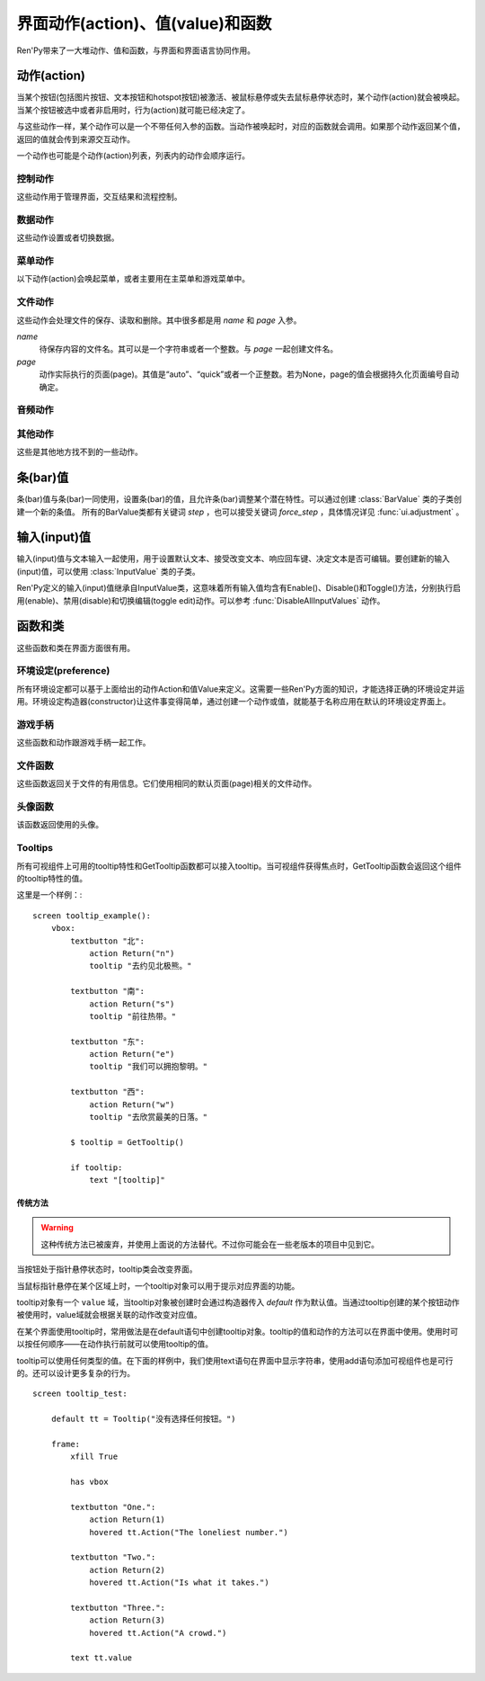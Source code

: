 .. _screen-actions:

=====================================
界面动作(action)、值(value)和函数
=====================================

Ren'Py带来了一大堆动作、值和函数，与界面和界面语言协同作用。

.. _screen-action:

动作(action)
=============

当某个按钮(包括图片按钮、文本按钮和hotspot按钮)被激活、被鼠标悬停或失去鼠标悬停状态时，某个动作(action)就会被唤起。当某个按钮被选中或者非启用时，行为(action)就可能已经决定了。

与这些动作一样，某个动作可以是一个不带任何入参的函数。当动作被唤起时，对应的函数就会调用。如果那个动作返回某个值，返回的值就会传到来源交互动作。

一个动作也可能是个动作(action)列表，列表内的动作会顺序运行。

.. _control-actions:

控制动作
---------------

这些动作用于管理界面，交互结果和流程控制。

.. function:: Call(label, *args, **kwargs)

  结束当前语句，并调用某个脚本标签(label)。入参和关键词参数会传给 :func:`renpy.call()` 。

.. function:: Hide(screen, transition=None)

  如果名为 *screen* 的界面已经显示，则隐藏这个界面。

  `transition`
    如果非None，隐藏界面时使用转场(transition)。

.. function:: Jump(label)

  触发主控流程转到脚本标签 *label* 处。

.. function:: NullAction(*args, **kwargs)

  不做任何事。

  可以用作某个按钮的“鼠标悬停/鼠标离开”事件响应，不执行任何动作。

.. function:: Return(value=None)

  使用提供的值返回给当前的互动行为，提供的值不可以为None。常用于菜单和imagemap，用来选择交互行为的返回值。如果使用的是 ``call screen`` 语句调用界面，返回值就会放置在 *_return* 变量中。

  如果出现在某个菜单中，值会返回给来源菜单。(这种情况下就需要返回None。)

.. function:: Show(screen, transition=None, *args, **kwargs)

  触发另一个界面的显示。 *screen* 是给定待显示的界面名。入参会传给正在显示的界面。

  如果 *transition* 非空，则会用作新界面显示时的转场效果。

.. function:: ShowTransient(screen, transition=None, *args, **kwargs)

  显示一个临时界面。临时界面会在当前交互完成后隐藏。入参会传给当前显示的界面。

  如果 *transition* 非空，则会用作新界面显示时的转场效果。

.. function:: ToggleScreen(screen, transition=None, *args, **kwargs)

  切换界面的可视性。如果某个界面当前没有显示，则会使用提供的入参显示那个界面。相反，则隐藏那个界面。

  如果 *transition* 非空，则会用作新界面显示时的转场效果。

.. _data-acitons:

数据动作
------------

这些动作设置或者切换数据。

.. function:: AddToSet(set, value)

  将 *value* 添加到 *set* 中。

  `set`
    待添加元素的集合。其可以是一个Python的集合或者列表数据列表。如果是列表的话，新增的值会追加到列表结尾。

  `value`
    待添加或追加的值。

.. function:: RemoveFromSet(set, value)

  将 *value* 从 *set* 中移除。

  `set`
    待移除元素的集合，可以是一个集(set)或者列表(list)型数据。

  `value`
    待移除的元素。

.. function:: SetDict(dict, key, value)

  将字典型数据 *dict* 中键值 *key* 对应的值设置为 *value* 。

.. function:: SetField(object, field, value)

  将某个对象的字段(field)设置为给定的值。 *object* 是目标对象， *field* 是待设置的域的名称的字符串， *value* 是需要设置成的值。

.. function:: SetLocalVariable(name, value)

  将指定的变量 `name` 设置为当前本地上下文中的值 `value`。

  只有在某个界面(screen)被另一个场景(scene)使用的情况，才会用到该函数。其提供了一种方法，可以设置界面使用变量的值。
  在其他需要修改变量值的情况下，推荐使用 :func:`SetScreenVariable()` ，那可以缓存更多的界面数据。

  该函数能赋值的变量仅限当前上下文中创建——其他地方创建的变量不能通过该函数进行设置和传递。

.. function:: SetScreenVariable(name, value)

  将与当前界面关联的变量 *name* 值设置为 *value* 。

.. function:: SetVariable(variable, value)

  将变量 *variable* 设置为 *value* 。

.. function:: ToggleDict(dict, key, true_value=None, false_value=None)

  切换 *dict* 中键 *key* 的值。“切换”的意思是，当对应的动作执行后，原布尔值取反。

  `true_value`
    如果非None，这就是我们使用的True值。

  `false_value`
    如果非None，这就是我们使用的False值。

.. function:: ToggleField(object, field, true_value=None, false_value=None)

  切换 *object* 上 *field* 的值。“切换”的意思是，当对应的动作执行后，原字段(field)上所有布尔值取反。

  `true_value`
    如果非None，这就是我们使用的True值。

  `false_value`
    如果非None，这就是我们使用的False值。

.. function:: ToggleLocalVariable(name, true_value=None, false_value=None)

  切换当前本地上下文中 `name` 的值。

  只有在某个界面(screen)被另一个场景(scene)使用的情况，才会用到该函数。其提供了一种方法，可以设置界面使用变量的值。
  在其他需要修改变量值的情况下，推荐使用 :func:`ToggleScreenVariable()` ，那可以缓存更多的界面数据。

  该函数能赋值的变量仅限当前上下文中创建——其他地方创建的变量不能通过该函数进行设置和传递。

  `true_value`
    如果非None，这就是我们使用的True值。

  `false_value`
    如果非None，这就是我们使用的False值。


.. function:: ToggleScreenVariable(name, true_value=None, false_value=None)

  切换当前界面变量 *name* 的值。

  `true_value`
    如果非None，这就是我们使用的True值。

  `false_value`
    如果非None，这就是我们使用的False值。

.. function:: ToggleSetMembership(set, value)

  切换集 *set* 中 *value* 的成员。如果对应的值在集里不存在，会添加那个值到集合中。否则，就会移动那个值。

  带有这个动作的按钮会被标记为被选中(selected)状态，仅当那个值存在于集 *set* 中。

  `set`
    待添加或移除成员的集合。其可以是一个集(set)或列表(list)。如果是列表，就会在列表中结尾添加新元素。

  `value`
    需要添加的值。

.. function:: ToggleVariable(variable, true_value=None, false_value=None)

  切换 *variable* 。

  `true_value`
    如果非None，这就是我们使用的True值。

  `false_value`
    如果非None，这就是我们使用的False值。

.. _menu-actions:

菜单动作
------------

以下动作(action)会唤起菜单，或者主要用在主菜单和游戏菜单中。

.. function:: MainMenu(confirm=True)

  触发Ren'Py回到主菜单。

  `confirm`
    若为True，触发Ren'Py询问用户是否希望返回主菜单，而不是直接返回。

.. function:: Quit(confirm=None)

  退出游戏。

  `confirm`
    若为True，提示用户是否希望退出，而不是直接退出。若为None，仅当用户不处于主菜单时才询问。

.. function:: ShowMenu(screen=None, *args, **kwargs)

  如果不在游戏菜单中的话，就进入游戏菜单。如果已经处于游戏菜单，就显示某个界面或跳转到某个脚本标签(label)。

  *screen* 通常是某个界面的名称，使用界面机制显示。如果界面不存在，就会在 *screen* 后面加上“_screen”，并跳转到对应的脚本标签(label)处。

  - ShowMenu("load")
  - ShowMenu("save")
  - ShowMenu("preferences")

  也可以用来显示用户自定义的菜单界面。例如，创作者定义了一个名为“state”的界面，可以把“state”界面显示为游戏菜单的一部分，使用如下语句：

  - ShowMenu("stats")

  不带入参的ShowMenu语句默认进入游戏菜单。

  额外的入参和关键词参数会传给对应的界面。

.. function:: Start(label=u'start')

  让Ren'Py从菜单上下文跳转到目标名的脚本标签(label)处。主要用处是从主菜单开始新游戏。通常的用法如下：

  - Start() - 从start脚本标签(label)处开始。
  - Start("foo") - 从“foo”脚本标签(label)处开始。

.. _file-actions:

文件动作
------------

这些动作会处理文件的保存、读取和删除。其中很多都是用 `name` 和 `page` 入参。

`name`
    待保存内容的文件名。其可以是一个字符串或者一个整数。与 `page` 一起创建文件名。

`page`
    动作实际执行的页面(page)。其值是“auto”、“quick”或者一个正整数。若为None，page的值会根据持久化页面编号自动确定。

.. function:: FileAction(name, page=None, **kwargs)

  对文件“进行正确操作”。这意味着在load界面显示时进行文件读取操作，相反在save界面显示时进行文件保存操作。

  `name`
    存档或读档时，槽位的名称。如果为None，一个未被使用的槽位(基于当前时间的巨大数字)就会被使用。

  `page`
    存档或读档时使用的页面编号(page)。若为None，就使用当前页面。

  其他关键词入参会传给FileLoad或者FileSave。

.. function:: FileDelete(name, confirm=True, page=None)

  删除文件。

  `confirm`
    若为True，删除文件前提示用户确认。

.. function:: FileLoad(name, confirm=True, page=None, newest=True)

  读取文件。

  `name`
    读取的槽位名称。若为None，an unused slot the file will not be loadable。

  `confirm`
    如果为True且当前不在主菜单，在读取文件前提是用户确认。

  `page`
    文件读取的页面编号。如果为None，就是用当前页面。

  `newest`
    如果为True，按钮会被选中，前提是其为最新的文件。

  `cycle`
    忽略。

.. function:: FilePage(page)

  将文件页面设置为 *page* ，其可以是“auto”、“quick”或一个整数。

.. function:: FilePageNext(max=None, wrap=False)

  前往下一个文件页面(page)。

  `max`
    若该值存在，应该是整数，给定了我们前往的文件最大页面编号。

  `wrap`
    若为True，我们可以从文件最后的页面前往第一页面，前提是设置了页面最大编号。

.. function:: FilePagePrevious(max=None, wrap=False)

  前往上一个文件页面，前提是上一个页面存在的话。

  `max`
    若该值存在，应该是整数，给定了我们前往的文件最大页面编号。需要启用wrap。

  `wrap`
    若为True，我们可以从文件第一页面前往最后的页面，前提是设置了页面最大编号。

.. function:: FileSave(name, confirm=True, newest=True, page=None, cycle=False)

  保存文件。

  带槽位的按钮被选中，如果其被标记为最新存档文件。

  `name`
    待存档的槽位名。如果为None，一个未被使用的槽位(基于当前时间的巨大数字)就会被使用。

  `confirm`
    若为True，覆盖文件前提示用户确认。

  `newest`
    忽略。

  `page`
    槽位所在页面名称。若为None，使用当前页面。

  `cycle`
    如果为True，在提供的页面上存档会循环使用而并不会显示给用户看。config.quicksave_slots配置了循环使用的槽位。

.. function:: FileTakeScreenshot(*args, **kwargs)

  当游戏存档时，截取屏幕快照并使用。通常使用存档界面显示之前的界面截图，用作存档的快照。

.. function:: QuickLoad(confirm=True)

  快速读档。

  `confirm`
    若为True，且目前不在主菜单界面，读档前提是用户确认。

.. function:: QuickSave(message=u'Quick save complete.', newest=False)

  快速存档。

  `message`
    当快速存档完成时向用户显示的一条信息。

  `newest`
    设置为True用于标记快速存档为最新的存档。

.. _audio-acitons:

音频动作
-------------

.. function:: PauseAudio(channel, value=True)

  音频通道 *channel* 设置暂停标识(flag)。

  如果 *value* 为True，通道channel会暂停。相反，通道channel会从暂停恢复。如果值为“toggle”，暂停标识会进行切换，即布尔值进行“逻辑非”操作。

.. function:: Play(channel, file, selected=None, **kwargs)

  给定通道(channel)播放一个音频文件。

  `channel`
    播放使用的通道(channel)。

  `file`
    播放的文件。

  `selected`
    若为True，当文件在通道上播放时，使用这个动作的按钮会被标记为“被选中”。若为False，这个动作不会触发按钮启动播放。若为None，当通道是一个音乐(music)通道时按钮会被标记为“被选中”。

  其他关键词参数会被传给renpy.music.play()。

.. function:: Queue(channel, file, **kwargs)

  在给定的通道上将音频文件队列化。

  `channel`
    播放使用的通道(channel)。

  `file`
    播放的文件。

  其他关键词参数会被传给renpy.music.queue()。

.. function:: SetMixer(mixer, volume)

  将 *mixer* 的音量设置为 *value* 。

  `mixer`
    需要调整音量的混合器(mixer)。这个字符串通常是“music”、“sfx”或“voice”。

  `value`
    调整的目标音量值。是一个位于0.0至1.0闭区间内的数值。

.. function:: SetMute(mixer, mute)

  将一个或多个混合器设置为静音状态。当混合器静音时，与混合器关联的音频通道会停止播放音频。

  `mixer`
    给出单个混合器名称的字符串，或一个混合器列表名称的字符串列表。混合器名称通常是“music”、“sfx”或“voice”。

  `mute`
    若为True则静音混合器，若为False则取消混合器静音。

.. function:: Stop(channel, **kwargs)

  停用某个音频通道。

  `channel`
    停用的音频通道名。

  关键词参数会传给renpy.music.stop()。

.. function:: ToggleMute(mixer)

  切换混合器的静音状态。

  `mixer`
    单个混合器名称的字符串，或一个混合器列表名称的字符串列表。混合器名称通常是“music”、“sfx”或“voice”。

.. _other-actions:

其他动作
-------------

这些是其他地方找不到的一些动作。

.. function:: Confirm(prompt, yes, no=None, confirm_selected=False)

  提示用户进行确认的一种动作。如果用户点击了“是”，将执行 *yes* 动作。否则，执行 *no* 动作。

  `prompt`
    向用户显示的提示内容。

  `confirm_selected`
    若为True，当yes动作被选中后，提示 *prompt* 依然会显示。若为False，也是默认值， *yes* 动作选中后提示就不再显示。

  这个动作的可用性和可选择性与 *yes* 动作相匹配。

.. function:: DisableAllInputValues()

  禁用所有活动的输入项。如果存在默认输入项的话，它将重新获得焦点。否则，任何输入项都不会获得焦点。

.. function:: Function(callable, *args, **kwargs)

  这个动作会使用 *args* 和 *kwargs* 调用 *callable* 。

  `callable`
    可调用的对象。

  `args`
    传给 *callable`* 的固定位置入参。

  `kwargs`
    传给 *callable* 的关键词入参。

  这个动作使用一个可选的 _update_screens 关键词参数，而且这个参数默认为True。参数为True时，函数返回后，互动行动会重新开始，各界面会更新。

  如果函数返回一个非空值，互动行为会停止并返回那个值。(使用call screen语句得到的返回值放置在 *_return* 变量中。)

.. function:: Help(help=None)

  显示帮助。

  如果定义过一个名为 ``help`` 的界面，使用 :func:`ShowMenu()` 就可以显示那个界面，并且 *help* 参数会被省略。

  `help`
    用于提供帮助的字符串。其被用于以下两种情况：

    - 如果存在一个对应名称的文本标签(label)，对应的标签会在新的上下文中被调用。
    - 否则，内嵌某个给定文件名称，并使用web浏览器打开。

  若 *help* 为None， :func:`config.help` 配置项会被用作默认值。

.. function:: HideInterface(*args, **kwargs)

  隐藏用户接口，直到出现用户点击事件。

.. function:: If(expression, true=None, false=None)

  根据 *expression* 的结果选择使用 *true* 或 *false* 的动作。这个函数用在基于某个表达式的结果选择执行动作。注意入参的默认值None，也可以用作一个动作，禁用某个按钮。

.. function:: InvertSelected(action)

  该动作将提供动作的选项状态反转，可以应用在别的方法上。

.. function:: MouseMove(x, y, duration=0)

  将鼠标指针移动到坐标 *x, y* 。如果设备没有鼠标指针，或者_preferences.mouse_move的值是False，那什么都不会发生。

  `duration`
    移动鼠标指针行为消耗的时间，单位为秒。这个时间段内，鼠标可能不会响应用户操作。

.. function:: Notify(message)

  使用 :func:`renpy.notify()` 函数显示 *message* 内容。

.. function:: OpenURL(url)

  触发 *url* 在web浏览器中打开。

.. function:: QueueEvent(event, up=False)

  使用 :func:`renpy.queue_event()` 将给定的事件消息加入到事件队列中。

.. function:: RestartStatement(*args, **kwargs)

  这个动作会触发Ren'Py回滚到当前语句之前，并再次执行当前语句。可以用在某些持久化变量改变后影响语句显示效果的情况。

  在菜单语境运行的话，等到用户退出并回到上一层语境时才会执行回滚动作。

.. function:: RollForward(*args, **kwargs)

  这个动作触发前滚，前提是前滚可行。否则，该动作是禁用状态。

.. function:: Rollback(*args, **kwargs)

  这个动作触发回滚，前提是回滚可行。否则，不会发生任何事。

.. function:: RollbackToIdentifier(identifier)

  这个动作触发回滚至某个标识符(identifier)。回滚标识符会作为HistoryEntry对象的一部分返回。

.. function:: Screenshot(*args, **kwargs)

  屏幕截图。

.. function:: SelectedIf(expression)

  这个动作允许某个表达式控制一个按钮是否被标记为选中状态。其应被用作包含一个或多个动作的列表的一部分。例如：

  ::

      # 如果mars_flag为True时，按钮会被选中
      textbutton "Marsopolis":
          action [ Jump("mars"), SelectedIf(mars_flag) ]

.. function:: SensitiveIf(expression)

  这个动作允许某个表达式控制一个按钮是否被标记为可用状态。其应被用作包含一个或多个动作的列表的一部分。例如：

  ::

      # 如果mars_flag为True时，按钮是可用的
      textbutton "Marsopolis":
          action [ Jump("mars"), SensitiveIf(mars_flag) ]

.. function:: Skip(fast=False, confirm=False)

  触发游戏开始使用跳过(skipping)。如果游戏处于菜单语境下，这个动作导致回到游戏界面。否则，这个动作启用跳过(skipping)。

  `fast`
    若该值为True，直接跳到下一个菜单选项。

  `confirm`
    若该值为True，在使用跳过(skipping)前需要用户确认。

.. function:: With(transition)

  触发 *transition* 生效。

.. _bar-values:

条(bar)值
==========

条(bar)值与条(bar)一同使用，设置条(bar)的值，且允许条(bar)调整某个潜在特性。可以通过创建 :class:`BarValue` 类的子类创建一个新的条值。
所有的BarValue类都有关键词 `step` ，也可以接受关键词 `force_step` ，具体情况详见 :func:`ui.adjustment` 。

.. function:: AnimatedValue(value=0.0, range=1.0, delay=1.0, old_value=None)

  将某个值序列化，使用 *delay* 秒的时间将 *old_value* 的值转为 *value* 的值。

  `value`
    value值自身，是一个数值。

  `range`
    value值的范围，是一个数值。

  `delay`
    序列化value值的时间，单位为秒。默认值是1.0。

  `old_value`
    旧的value值。若为None，我们使用AnimatedValue想要替换的value值。否则，其会初始化为 *value* 的值。

.. function:: AudioPositionValue(channel=u'music', update_interval=0.1)

  显示在 *channel* 通道播放音频文件播放位置的值。

  `update_interval`
    值的更新频率，单位为秒。

.. function:: DictValue(dict, key, range, max_is_zero=False, style=u'bar', offset=0, step=None)

  允许用户使用字典型数据的键调整对应的值。

  `dict`
    字典。

  `key`
    键。

  `range`
    调整的数值范围。

  `max_is_zero`
    若为True，当键对应的值为0时，条(bar)值范围会调整为从1到0，所有其他值都会被降低到1。同样的，当条(bar)被设置成最大值时，键的值将设置为0。

  `style`
    创建的条(bar)的样式。

  `offset`
    添加到条值的一个偏移量。

  `step`
    调整条(bar)值的步进大小。若为空，默认为条(bar)的十分之一。

.. function:: FieldValue(object, field, range, max_is_zero=False, style=u'bar', offset=0, step=None)

  允许用户调整某个对象上字段(field)的条(bar)值。

  `object`
    调整的对象。

  `field`
    域(filed)名称的字符串。

  `range`
    可调整的范围。

  `max_is_zero`
    若为True，当键对应的值为0时，条(bar)值范围会调整为从1到0，所有其他值都会被降低到1。同样的，当条(bar)被设置成最大值时，域(filed)的值将设置为0。

    这偏向于某些内部使用。

  `style`
    创建的条(bar)的样式。

  `offset`
    添加到条值的一个偏移量。

  `step`
    调整条(bar)值的步进大小。若为空，默认为条(bar)的十分之一。

.. function:: MixerValue(mixer)

  音频混合器的值。

  `mixer`
    待调整的混合器名。通常是“music”、“sfx”或“voice”，创作者也可以创建新的混合器。

.. function:: ScreenVariableValue(variable, range, max_is_zero=False, style=u'bar', offset=0, step=None)

  用于调整界面变量值的条(bar)值。

  `variable`
    一个字符串，给出了待调整的变量名。

  `range`
    可调整的范围。

  `max_is_zero`
    若为True，当键对应的值为0时，条(bar)值范围会调整为从1到0，所有其他值都会被降低到1。同样的，当条(bar)被设置成最大值时，variable的值将设置为0。

    这偏向于某些内部使用。

  `style`
    创建的条(bar)的样式。

  `offset`
    添加到条值的一个偏移量。

  `step`
    调整条(bar)值的步进大小。若为空，默认为条(bar)的十分之一。

.. function:: StaticValue(value=0.0, range=1.0)

  这个动作允许某个值被指定为静态。

  `value`
    值自身，一个数值。

  `range`
    数值范围。

.. function:: VariableValue(variable, range, max_is_zero=False, style=u'bar', offset=0, step=None)

  允许用户调整默认存储区变量值的条(bar)值。

  `variable`
    一个字符串，给出了待调整的变量名。

  `range`
    可调整的范围。

  `max_is_zero`
    若为True，当键对应的值为0时，条(bar)值范围会调整为从1到0，所有其他值都会被降低到1。同样的，当条(bar)被设置成最大值时，variable的值将设置为0。

    这偏向于某些内部使用。

  `style`
    创建的条(bar)的样式。

  `offset`
    添加到条值的一个偏移量。

  `step`
    调整条(bar)值的步进大小。若为空，默认为条(bar)的十分之一。

.. function:: XScrollValue(viewport)

  根据给定的id，在当前界面水平滚动视口(viewport)的可调整值。视口(viewport)必须在条(bar)值出现前定义。

.. function:: YScrollValue(viewport)

  根据给定的id，在当前界面垂直滚动视口(viewport)的可调整值。视口(viewport)必须在条(bar)值出现前定义。

.. _input-values:

输入(input)值
==============

输入(input)值与文本输入一起使用，用于设置默认文本、接受改变文本、响应回车键、决定文本是否可编辑。要创建新的输入(input)值，可以使用 :class:`InputValue` 类的子类。

Ren'Py定义的输入(input)值继承自InputValue类，这意味着所有输入值均含有Enable()、Disable()和Toggle()方法，分别执行启用(enable)、禁用(disable)和切换编辑(toggle edit)动作。可以参考 :func:`DisableAllInputValues` 动作。

.. function:: DictInputValue(dict, key, default=True, returnable=False)

  将字典 *dict* 中键 *key* 的值更新的输入(input)值。

  `default`
    若为True，默认情况下输入可以被编辑。

  `returnable`
    若为True，当用户按下回车键，输入的值就会被返回。

.. function:: FieldInputValue(object, field, default=True, returnable=False)

  一个更新某个对象上字段(field)值的输入值。

  `field`
    域(filed)名称的字符串。

  `default`
    若为True，输入默认是可以被编辑的。

  `returnable`
    若为True，当用户按下回车键，输入的值就会被返回。

.. function:: FilePageNameInputValue(pattern=u'Page {}', auto=u'Automatic saves', quick=u'Quick saves', page=None, default=False)

  一个输入值用于更新文件页面(page)名。

  `pattern`
    用于页面(page)的默认名。使用Python风格的替换，例如花括号{}里的内容可以替换为页面(page)的编号。

  `auto`
    自动保存页面(page)的名称。

  `quick`
    快速保存页面(page)的名称。

  `page`
    若该参数存在，给出了要显示的页面(page)编号。通常该值设定为None，表示当前页面。

  `default`
    若为True，该输入默认可以被编辑。

.. function:: ScreenVariableInputValue(variable, default=True, returnable=False)

  一个更新变量的输入(input)值。

  `variable`
    待更新变量名，一个字符串。

  `default`
    若为True，该输入默认可以被编辑。

  `returnable`
    若为True，当用户按下回车键，输入的值就会被返回。

.. function:: VariableInputValue(variable, default=True, returnable=False)

  一个更新变量的输入(input)值。

  `variable`
    待更新变量名，一个字符串。

  `default`
    若为True，该输入默认可以被编辑。

  `returnable`
    若为True，当用户按下回车键，输入的值就会被返回。

.. _functions-and-classes:

函数和类
=====================

这些函数和类在界面方面很有用。

.. _preferences:

环境设定(preference)
---------------------

所有环境设定都可以基于上面给出的动作Action和值Value来定义。这需要一些Ren'Py方面的知识，才能选择正确的环境设定并运用。环境设定构造器(constructor)让这件事变得简单，通过创建一个动作或值，就能基于名称应用在默认的环境设定界面上。

.. function:: Preference(name, value=None, range=None)

  其从某项环境设定构造了合适的动作或者值。环境设定名称应该是在变准菜单中出现的名称，值应该是选项名、“toggle”轮询选项、一个指定的值，或者按钮的名称。

  可以与按钮和热区一起使用的动作如下：

  - Preference("display", "fullscreen") - 全屏模式显示。
  - Preference("display", "window") - 窗口模式显示，1倍大小。
  - Preference("display", 2.0) - 窗口模式显示，2倍大小。
  - Preference("display", "any window") - 用前一种窗口尺寸显示。
  - Preference("display", "toggle") - 切换显示模式。
  - Preference("transitions", "all") - 显示所有转场(transition)效果。
  - Preference("transitions", "none") - 不显示转场(transition)效果。
  - Preference("transitions", "toggle") - 切换转场(transition)效果。
  - Preference("video sprites", "show") - 显示所有视频精灵(sprite)。
  - Preference("video sprites", "hide") - 可能的话，将视频精灵(sprite)降格为图片显示。
  - Preference("video sprites", "toggle") - 切换图像降格行为。
  - Preference("show empty window", "show") - 允许“window show”和“window auto”语句在say语句之外显示一个空窗口。
  - Preference("show empty window", "hide") - 不允许“window show”和“window auto”语句在say语句之外显示一个空窗口。
  - Preference("show empty window", "toggle") - 切换上面两种情况。
  - Preference("text speed", 0) - 文本立刻显示。
  - Preference("text speed", 142) - 设置文本显示速度为每秒142字符。
  - Preference("joystick") - 显示joystick环境设定。
  - Preference("skip", "seen") - 只跳过看过的信息。
  - Preference("skip", "all") - 跳过所有信息，无论是否看过。
  - Preference("skip", "toggle") - 切换上面两种情况。
  - Preference("begin skipping") - 开始跳过(skipping)。
  - Preference("after choices", "skip") - 在选项后跳过。
  - Preference("after choices", "stop") - 在选项后停止跳过。
  - Preference("after choices", "toggle") - 切换上面两种情况。
  - Preference("auto-forward time", 0) - 将自动前进的时间设置为无限。
  - Preference("auto-forward time", 10) - 设置自动前进时间(单位为每秒250个字符)。
  - Preference("auto-forward", "enable") - 启用自动前进模式。
  - Preference("auto-forward", "disable") - 禁用自动前进模式。
  - Preference("auto-forward", "toggle") - 切换自动前进模式。
  - Preference("auto-forward after click", "enable") - 在一次点击后维持自动前进模式。
  - Preference("auto-forward after click", "disable") - 在一次点击后禁用自动前进模式。
  - Preference("auto-forward after click", "toggle") - 切换上面两种情况。
  - Preference("automatic move", "enable") - 启用自动鼠标模式。
  - Preference("automatic move", "disable") - 禁用自动鼠标模式。
  - Preference("automatic move", "toggle") - 切换自动鼠标模式。
  - Preference("wait for voice", "enable") - 自动前进时，等待当前语音播放完毕。
  - Preference("wait for voice", "disable") - 自动前进时，不等待当前语音播放完毕。
  - Preference("wait for voice", "toggle") - 切换语音等待模式。
  - Preference("voice sustain", "enable") - 当前互动行为中维持语音。
  - Preference("voice sustain", "disable") - 当前互动行为中不维持语音。
  - Preference("voice sustain", "toggle") - 切换语音维持模式。
  - Preference("music mute", "enable") - 音乐混合器静音。
  - Preference("music mute", "disable") - 取消音乐混合器静音。
  - Preference("music mute", "toggle") - 切换音乐静音状态。
  - Preference("sound mute", "enable") - 音效混合器静音。
  - Preference("sound mute", "disable") - 取消音效混合器静音。
  - Preference("sound mute", "toggle") - 切换音效静音状态。
  - Preference("voice mute", "enable") - 语音混合器静音。
  - Preference("voice mute", "disable") - 取消语音混合器静音。
  - Preference("voice mute", "toggle") - 切换语音静音状态。
  - Preference("mixer <mixer> mute", "enable") - 将指定的混合器静音。
  - Preference("mixer <mixer> mute", "disable") - 取消指定的混合器静音。
  - Preference("mixer <mixer> mute", "toggle") - 切换指定的混合器静音状态。
  - Preference("all mute", "enable") - 所有混合器静音。
  - Preference("all mute", "disable") - 取消所有混合器静音。
  - Preference("all mute", "toggle") - 切换所有混合器静音状态。
  - Preference("music volume", 0.5) - 设置音乐音量。
  - Preference("sound volume", 0.5) - 设置音效音量。
  - Preference("voice volume", 0.5) - 设置语音音量。
  - Preference("mixer <mixer> volume", 0.5) - 设置指定混合器音量。
  - Preference("emphasize audio", "enable") - 加强在config.emphasize_audio_channels中定义的音频通道。
  - Preference("emphasize audio", "disable") - 取消加强在config.emphasize_audio_channels中定义的音频通道。
  - Preference("emphasize audio", "toggle") - 切换音频加强状态。
  - Preference("self voicing", "enable") - 启用自动语音。
  - Preference("self voicing", "disable") - 禁用自动语音。
  - Preference("self voicing", "toggle") - 切换自动语音模式。
  - Preference("clipboard voicing", "enable") - 启用剪贴板语音。
  - Preference("clipboard voicing", "disable") - 禁用剪贴板语音。
  - Preference("clipboard voicing", "toggle") - 切换剪贴板语音状态。
  - Preference("debug voicing", "enable") - 启用自动语音debug。
  - Preference("debug voicing", "disable") - 禁用自动语音debug。
  - Preference("debug voicing", "toggle") - 切换自动语音debug状态。
  - Preference("rollback side", "left") - 触摸屏幕左侧触发回滚。
  - Preference("rollback side", "right") - 触摸屏幕右侧触发回滚。
  - Preference("rollback side", "disable") - 触摸屏幕不触发回滚。
  - Preference("gl powersave", True) - 使用省电模式降低帧率。
  - Preference("gl powersave", False) - 不使用省电模式降低帧率。
  - Preference("gl powersave", "auto") - 使用电池情况下自动启用省电模式。
  - Preference("gl framerate", None) - 运行时显示帧率。
  - Preference("gl framerate", 60) - 在给定的帧率下运行。
  - Preference("gl tearing", True) - (设备性能不足时)拖慢而不是跳帧。
  - Preference("gl tearing", False) - (设备性能不足时)跳帧而不是拖慢。

  可以与条(bar)一起使用的值如下：

  - Preference("text speed")
  - Preference("auto-forward time")
  - Preference("music volume")
  - Preference("sound volume")
  - Preference("voice volume")
  - Preference("mixer <mixer> volume")

  *range* 参数可以给出某个条(bar)的数值范围。“text speed”的默认值是200cps。“auto-forward time”的默认值是每段文本30秒。

.. _gamepad:

游戏手柄
---------

这些函数和动作跟游戏手柄一起工作。

.. function:: GamepadCalibrate()

  调用手柄校正的动作。

.. function:: GamepadExists(developer=True)

  检测手柄是否存在的函数。存在返回True，不存在返回False。

  `developer`
    强制该函数返回True，config.developer必须配置为True。

.. _file-functions:

文件函数
--------------

这些函数返回关于文件的有用信息。它们使用相同的默认页面(page)相关的文件动作。

.. function:: FileCurrentPage()

  将当前文件页面(page)以字符串返回。

.. function:: FileCurrentScreenshot(empty=None, **properties)

  一个显示屏幕截图的可显示控件。其将保存你在当前文件中，前提是进入了菜单或使用 :func:`FileTakeScreenshot()` 采集了屏幕截图。

  如果没有当前屏幕截图，对应的位置上显示 *empty* 的图像。(如果 *empty* 是空值None，默认为 :func:`Null()` 。)

.. function:: FileJson(name, key=None, empty=None, missing=None, page=None)

  截图与文件 *name* 关联的Json信息。

  如果 *key* 为None，返回整个Json对象。如果存档槽位为空，则返回 *empty* 。

  如果 *key* 不为空，则返回json[key]，前提是 *key* 在存档json对象中有定义。如果存档存在但不包含 *key* ，就返回 *missing* 。如果存档槽位为空，则返回 *empty* 。

  使用 :func:`config.save_json_callbacks` 注册的回调函数可以用于在存档槽位中添加Json。

.. function:: FileLoadable(name, page=None)

  该函数在文件可加载的情况下返回True，否则返回False。

.. function:: FileNewest(name, page=None)

  如果文件是最新版本返回True，否则返回False。

.. function:: FilePageName(auto=u'a', quick=u'q')

  以字符串形式返回当前文件页面(page)名称。如果是一个普通页面(page)，该函数返回页面编号。否则，返回 *auto* 或 *quick* 。

.. function:: FileSaveName(name, empty=u'', page=None)

  返回文件保存时生效的存档名，如果文件不存在则返回 *empty* 。

.. function:: FileScreenshot(name, empty=None, page=None)

  返回给定那个文件相关的屏幕截图。如果文件不能加载，返回 *empty* ，前提 *empty* 的值不是None。在文件不能加载且 *empty* 为空的情况下，一个空的可视组件会被创建。

  返回值是一个可显示对象。

.. function:: FileSlotName(slot, slots_per_page, auto=u'a', quick=u'q', format=u'%s%d')

  返回编号后的槽位名。前提是普通页面(page)下的槽位都按顺序从1开始编号，并且页面也从1开始编号。当槽位编号为2，每个页面槽位数(slots_per_page)为10，其他变量都是默认值的情况下：

  - 显示第一页面时，返回“2”。
  - 显示第二页面时，返回“12”。
  - 显示自动页面时，返回“a2”。
  - 显示快速存档页面时，返回“q2”。

  `slot`
    接入的槽位编号。

  `slots_per_page`
    每页槽位数量。

  `auto`
    自动存档页面的前缀。

  `quick`
    快速存档页面的前缀。

  `format`
    格式代码。包含两部分：一个页面前缀字符串，一个槽位编号整数。

.. function:: FileTime(name, format=u'%b %d, %H:%M', empty=u'', page=None)

  返回文件保存时间，格式根据 *format* 显示。如果未找到文件，返回 *empty* 。

  返回值是一个字符串。

.. function:: FileUsedSlots(page=None, highest_first=True)

  返回页面上所有可用的经过编号的文件列表。

  `page`
    待扫描的页面名。若为None，就使用当前页面。

  `highest_first`
    若为True，列表内文件按编号从大到小排序。否则，列表内文件按编号从小到大排序。

.. _side-image-functions:

头像函数
--------------------

该函数返回使用的头像。

.. function:: SideImage()

  返回与当前发言角色相关的头像。如果头像不存在则返回一个空的可视组件。

.. _tooltips:

Tooltips
--------

所有可视组件上可用的tooltip特性和GetTooltip函数都可以接入tooltip。当可视组件获得焦点时，GetTooltip函数会返回这个组件的tooltip特性的值。

这里是一个样例：::

    screen tooltip_example():
        vbox:
            textbutton "北":
                action Return("n")
                tooltip "去约见北极熊。"

            textbutton "南":
                action Return("s")
                tooltip "前往热带。"

            textbutton "东":
                action Return("e")
                tooltip "我们可以拥抱黎明。"

            textbutton "西":
                action Return("w")
                tooltip "去欣赏最美的日落。"

            $ tooltip = GetTooltip()

            if tooltip:
                text "[tooltip]"


.. function:: GetTooltip(screen=None)

  返回当前获得焦点的可视组件的tooltip，如果可视组件未获得焦点则返回None。

  `screen`
    如果非空，这个参数应该是某个界面的名称或者标签(tag)。如果获得焦点的可视组件是界面的一部分，则该函数只返回tooltip。

.. _legacy:

传统方法
^^^^^^^^^^

.. warning:: 这种传统方法已被废弃，并使用上面说的方法替代。不过你可能会在一些老版本的项目中见到它。

当按钮处于指针悬停状态时，tooltip类会改变界面。

.. class:: Tooltip(default)

  当鼠标指针悬停在某个区域上时，一个tooltip对象可以用于提示对应界面的功能。

  tooltip对象有一个 ``value`` 域，当tooltip对象被创建时会通过构造器传入 *default* 作为默认值。当通过tooltip创建的某个按钮动作被使用时，value域就会根据关联的动作改变对应值。

  .. method:: Action(value)

    将按钮的hovered特性对应的动作返回。当按钮处于指针悬停状态时，tooltip的value域会被设置为 *value* 。当按钮失去焦点时，tooltip的value域会恢复为默认值。

在某个界面使用tooltip时，常用做法是在default语句中创建tooltip对象。tooltip的值和动作的方法可以在界面中使用。使用时可以按任何顺序——在动作执行前就可以使用tooltip的值。

tooltip可以使用任何类型的值。在下面的样例中，我们使用text语句在界面中显示字符串，使用add语句添加可视组件也是可行的。还可以设计更多复杂的行为。

::

    screen tooltip_test:

        default tt = Tooltip("没有选择任何按钮。")

        frame:
            xfill True

            has vbox

            textbutton "One.":
                action Return(1)
                hovered tt.Action("The loneliest number.")

            textbutton "Two.":
                action Return(2)
                hovered tt.Action("Is what it takes.")

            textbutton "Three.":
                action Return(3)
                hovered tt.Action("A crowd.")

            text tt.value
